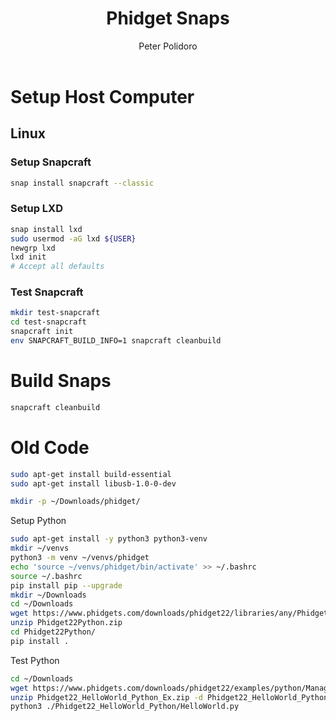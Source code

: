 #+TITLE: Phidget Snaps
#+AUTHOR: Peter Polidoro
#+EMAIL: peterpolidoro@gmail.com

* Setup Host Computer

** Linux

*** Setup Snapcraft

    #+BEGIN_SRC sh
      snap install snapcraft --classic
    #+END_SRC

*** Setup LXD

    #+BEGIN_SRC sh
      snap install lxd
      sudo usermod -aG lxd ${USER}
      newgrp lxd
      lxd init
      # Accept all defaults
    #+END_SRC

*** Test Snapcraft

    #+BEGIN_SRC sh
      mkdir test-snapcraft
      cd test-snapcraft
      snapcraft init
      env SNAPCRAFT_BUILD_INFO=1 snapcraft cleanbuild
    #+END_SRC

* Build Snaps

  #+BEGIN_SRC sh
    snapcraft cleanbuild
  #+END_SRC

* Old Code

  #+BEGIN_SRC sh
    sudo apt-get install build-essential
    sudo apt-get install libusb-1.0-0-dev
  #+END_SRC

  #+BEGIN_SRC sh
    mkdir -p ~/Downloads/phidget/
  #+END_SRC

**** Setup Python

     #+BEGIN_SRC sh
       sudo apt-get install -y python3 python3-venv
       mkdir ~/venvs
       python3 -m venv ~/venvs/phidget
       echo 'source ~/venvs/phidget/bin/activate' >> ~/.bashrc
       source ~/.bashrc
       pip install pip --upgrade
       mkdir ~/Downloads
       cd ~/Downloads
       wget https://www.phidgets.com/downloads/phidget22/libraries/any/Phidget22Python.zip
       unzip Phidget22Python.zip
       cd Phidget22Python/
       pip install .
     #+END_SRC

**** Test Python

     #+BEGIN_SRC sh
       cd ~/Downloads
       wget https://www.phidgets.com/downloads/phidget22/examples/python/Manager/Phidget22_HelloWorld_Python_Ex.zip
       unzip Phidget22_HelloWorld_Python_Ex.zip -d Phidget22_HelloWorld_Python
       python3 ./Phidget22_HelloWorld_Python/HelloWorld.py
     #+END_SRC
